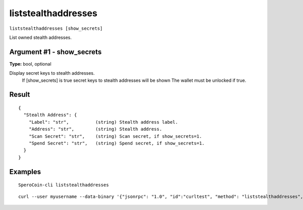 .. This file is licensed under the MIT License (MIT) available on
   http://opensource.org/licenses/MIT.

liststealthaddresses
====================

``liststealthaddresses [show_secrets]``

List owned stealth addresses.

Argument #1 - show_secrets
~~~~~~~~~~~~~~~~~~~~~~~~~~

**Type:** bool, optional

Display secret keys to stealth addresses.
       If [show_secrets] is true secret keys to stealth addresses will be shown 
       The wallet must be unlocked if true.

Result
~~~~~~

::

  {
    "Stealth Address": {
      "Label": "str",          (string) Stealth address label.
      "Address": "str",        (string) Stealth address.
      "Scan Secret": "str",    (string) Scan secret, if show_secrets=1.
      "Spend Secret": "str",   (string) Spend secret, if show_secrets=1.
    }
  }

Examples
~~~~~~~~


.. highlight:: shell

::

  SperoCoin-cli liststealthaddresses

::

  curl --user myusername --data-binary '{"jsonrpc": "1.0", "id":"curltest", "method": "liststealthaddresses", "params": [] }' -H 'content-type: text/plain;' http://127.0.0.1:55681/

